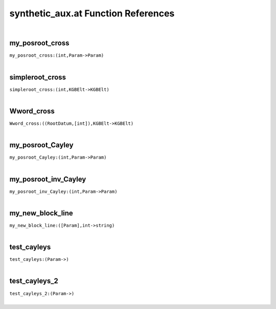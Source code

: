.. _synthetic_aux.at_ref:

synthetic_aux.at Function References
=======================================================
|

.. _my_posroot_cross_(int,Param->Param):

my_posroot_cross
-------------------------------------------------
| ``my_posroot_cross:(int,Param->Param)``
| 


.. _simpleroot_cross_(int,KGBElt->KGBElt):

simpleroot_cross
-------------------------------------------------
| ``simpleroot_cross:(int,KGBElt->KGBElt)``
| 


.. _Wword_cross_((RootDatum,[int]),KGBElt->KGBElt):

Wword_cross
-------------------------------------------------
| ``Wword_cross:((RootDatum,[int]),KGBElt->KGBElt)``
| 


.. _my_posroot_Cayley_(int,Param->Param):

my_posroot_Cayley
-------------------------------------------------
| ``my_posroot_Cayley:(int,Param->Param)``
| 


.. _my_posroot_inv_Cayley_(int,Param->Param):

my_posroot_inv_Cayley
-------------------------------------------------
| ``my_posroot_inv_Cayley:(int,Param->Param)``
| 


.. _my_new_block_line_([Param],int->string):

my_new_block_line
-------------------------------------------------
| ``my_new_block_line:([Param],int->string)``
| 


.. _test_cayleys_(Param->):

test_cayleys
-------------------------------------------------
| ``test_cayleys:(Param->)``
| 


.. _test_cayleys_2_(Param->):

test_cayleys_2
-------------------------------------------------
| ``test_cayleys_2:(Param->)``
| 


